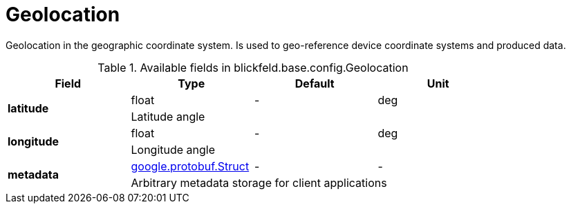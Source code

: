 [#_blickfeld_base_config_Geolocation]
= Geolocation

Geolocation in the geographic coordinate system. 
Is used to geo-reference device coordinate systems and produced data.

.Available fields in blickfeld.base.config.Geolocation
|===
| Field | Type | Default | Unit

.2+| *latitude* | float| - | deg 
3+| Latitude angle

.2+| *longitude* | float| - | deg 
3+| Longitude angle

.2+| *metadata* | https://protobuf.dev/reference/protobuf/google.protobuf/#struct[google.protobuf.Struct] | - | - 
3+| Arbitrary metadata storage for client applications

|===

